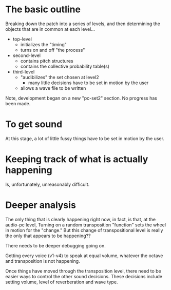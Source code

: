 * The basic outline
Breaking down the patch into a series of levels, and then determining the objects that are in common at each level...

- top-level
  - initializes the "timing"
  - turns on and off "the process"
- second-level
  - contains pitch structures
  - contains the collective probability table(s)
- third-level
  - "audibilizes" the set chosen at level2
    - many little decisions have to be set in motion by the user
  - allows a wave file to be written


Note, development began on a new "pc-set2" section. No progress has been made.

* To get sound
At this stage, a lot of little fussy things have to be set in motion by the user.

* Keeping track of what is actually happening
Is, unfortunately, unreasonably difficult.

* Deeper analysis
The only thing that is clearly happening right now, in fact, is that, at the audio-pc level, Turning on a random transposition "function" sets the wheel in motion for the "change." But this change of transpositional level is really the only that appears to be happening??

There needs to be deeper debugging going on.

Getting every voice (v1-v4) to speak at equal volume, whatever the octave and transposition is not happening.

Once things have moved through the transposition level, there need to be easier ways to control the other sound decisions. These decisions include setting volume, level of reverberation and wave type.

